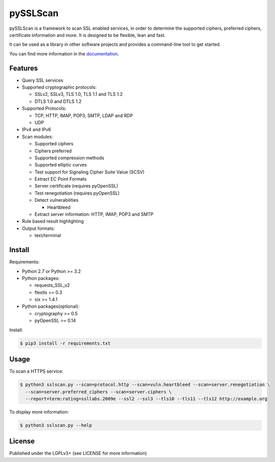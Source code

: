 pySSLScan
=========

pySSLScan is a framework to scan SSL enabled services, in order to determine
the supported ciphers, preferred ciphers, certificate information and more.
It is designed to be flexible, lean and fast.

It can be used as a library in other software projects and provides a command-line tool to get started.

You can find more information in the `documentation`_.


Features
--------

* Query SSL services
* Supported cryptographic protocols:

  * SSLv2, SSLv3, TLS 1.0, TLS 1.1 and TLS 1.2
  * DTLS 1.0 and DTLS 1.2

* Supported Protocols:

  * TCP, HTTP, IMAP, POP3, SMTP, LDAP and RDP
  * UDP

* IPv4 and IPv6
* Scan modules:

  * Supported ciphers
  * Ciphers preferred
  * Supported compression methods
  * Supported elliptic curves
  * Test support for Signaling Cipher Suite Value (SCSV)
  * Extract EC Point Formats
  * Server certificate (requires pyOpenSSL)
  * Test renegotiation (requires pyOpenSSL)
  * Detect vulnerabilities

    * Heartbleed

  * Extract server information: HTTP, IMAP, POP3 and SMTP

* Rule based result highlighting
* Output formats:

  * text/terminal


Install
-------

Requirements:

* Python 2.7 or Python >= 3.2
* Python packages:

  * requests_SSL_v2
  * flextls >= 0.3
  * six >= 1.4.1

* Python packages(optional):

  * cryptography >= 0.5
  * pyOpenSSL >= 0.14

Install:

.. code-block:: console

   $ pip3 install -r requirements.txt

Usage
-----

To scan a HTTPS service:


.. code-block:: console

    $ python3 sslscan.py --scan=protocol.http --scan=vuln.heartbleed --scan=server.renegotiation \
      --scan=server.preferred_ciphers --scan=server.ciphers \
      --report=term:rating=ssllabs.2009e --ssl2 --ssl3 --tls10 --tls11 --tls12 http://example.org


To display more information:

.. code-block:: console

    $ python3 sslscan.py --help


License
-------

Published under the LGPLv3+ (see LICENSE for more information)

.. _`documentation`: http://pysslscan.readthedocs.org/ 
